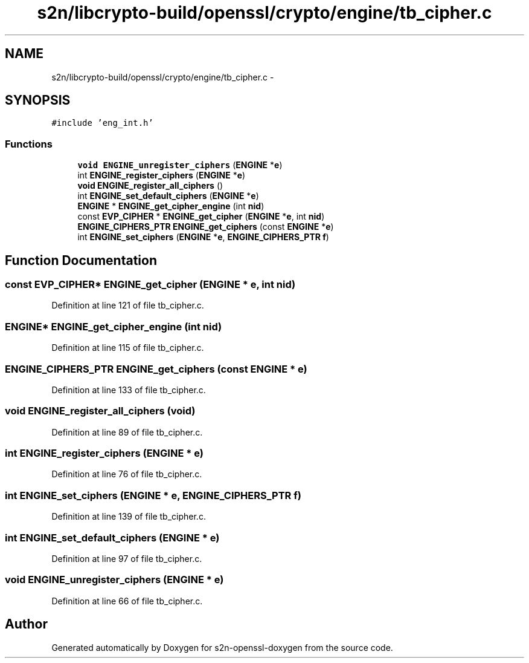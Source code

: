 .TH "s2n/libcrypto-build/openssl/crypto/engine/tb_cipher.c" 3 "Thu Jun 30 2016" "s2n-openssl-doxygen" \" -*- nroff -*-
.ad l
.nh
.SH NAME
s2n/libcrypto-build/openssl/crypto/engine/tb_cipher.c \- 
.SH SYNOPSIS
.br
.PP
\fC#include 'eng_int\&.h'\fP
.br

.SS "Functions"

.in +1c
.ti -1c
.RI "\fBvoid\fP \fBENGINE_unregister_ciphers\fP (\fBENGINE\fP *\fBe\fP)"
.br
.ti -1c
.RI "int \fBENGINE_register_ciphers\fP (\fBENGINE\fP *\fBe\fP)"
.br
.ti -1c
.RI "\fBvoid\fP \fBENGINE_register_all_ciphers\fP ()"
.br
.ti -1c
.RI "int \fBENGINE_set_default_ciphers\fP (\fBENGINE\fP *\fBe\fP)"
.br
.ti -1c
.RI "\fBENGINE\fP * \fBENGINE_get_cipher_engine\fP (int \fBnid\fP)"
.br
.ti -1c
.RI "const \fBEVP_CIPHER\fP * \fBENGINE_get_cipher\fP (\fBENGINE\fP *\fBe\fP, int \fBnid\fP)"
.br
.ti -1c
.RI "\fBENGINE_CIPHERS_PTR\fP \fBENGINE_get_ciphers\fP (const \fBENGINE\fP *\fBe\fP)"
.br
.ti -1c
.RI "int \fBENGINE_set_ciphers\fP (\fBENGINE\fP *\fBe\fP, \fBENGINE_CIPHERS_PTR\fP \fBf\fP)"
.br
.in -1c
.SH "Function Documentation"
.PP 
.SS "const \fBEVP_CIPHER\fP* ENGINE_get_cipher (\fBENGINE\fP * e, int nid)"

.PP
Definition at line 121 of file tb_cipher\&.c\&.
.SS "\fBENGINE\fP* ENGINE_get_cipher_engine (int nid)"

.PP
Definition at line 115 of file tb_cipher\&.c\&.
.SS "\fBENGINE_CIPHERS_PTR\fP ENGINE_get_ciphers (const \fBENGINE\fP * e)"

.PP
Definition at line 133 of file tb_cipher\&.c\&.
.SS "\fBvoid\fP ENGINE_register_all_ciphers (\fBvoid\fP)"

.PP
Definition at line 89 of file tb_cipher\&.c\&.
.SS "int ENGINE_register_ciphers (\fBENGINE\fP * e)"

.PP
Definition at line 76 of file tb_cipher\&.c\&.
.SS "int ENGINE_set_ciphers (\fBENGINE\fP * e, \fBENGINE_CIPHERS_PTR\fP f)"

.PP
Definition at line 139 of file tb_cipher\&.c\&.
.SS "int ENGINE_set_default_ciphers (\fBENGINE\fP * e)"

.PP
Definition at line 97 of file tb_cipher\&.c\&.
.SS "\fBvoid\fP ENGINE_unregister_ciphers (\fBENGINE\fP * e)"

.PP
Definition at line 66 of file tb_cipher\&.c\&.
.SH "Author"
.PP 
Generated automatically by Doxygen for s2n-openssl-doxygen from the source code\&.
